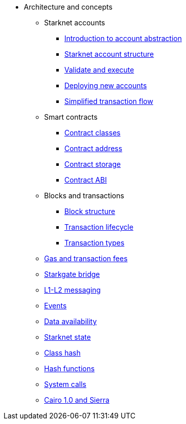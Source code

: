 * Architecture and concepts

** Starknet accounts
*** xref:Account_Abstraction/introduction.adoc[Introduction to account abstraction]
*** xref:Account_Abstraction/approach.adoc[Starknet account structure]
*** xref:Account_Abstraction/validate_and_execute.adoc[Validate and execute]
*** xref:Account_Abstraction/deploying_new_accounts.adoc[Deploying new accounts]
*** xref:Account_Abstraction/simplified_transaction_flow.adoc[Simplified transaction flow]

** Smart contracts
*** xref:Contracts/contract-classes.adoc[Contract classes]
*** xref:Contracts/contract-address.adoc[Contract address]
*** xref:Contracts/contract-storage.adoc[Contract storage]
*** xref:Contracts/contract-abi.adoc[Contract ABI]

** Blocks and transactions
*** xref:Blocks/header.adoc[Block structure]
*** xref:Blocks/transaction-life-cycle.adoc[Transaction lifecycle]
*** xref:Blocks/transactions.adoc[Transaction types]

** xref:Fees/fee-mechanism.adoc[Gas and transaction fees]
** xref:L1-L2_Communication/token-bridge.adoc[Starkgate bridge]
** xref:L1-L2_Communication/messaging-mechanism.adoc[L1-L2 messaging]
** xref:Events/starknet-events.adoc[Events]
** xref:Data_Availability/on-chain-data.adoc[Data availability]
** xref:State/starknet-state.adoc[Starknet state]
** xref:Contracts/class-hash.adoc[Class hash]
** xref:Hashing/hash-functions.adoc[Hash functions]
** xref:Contracts/system-calls.adoc[System calls]
** xref:Contracts/cairo-1-and-sierra.adoc[Cairo 1.0 and Sierra]


